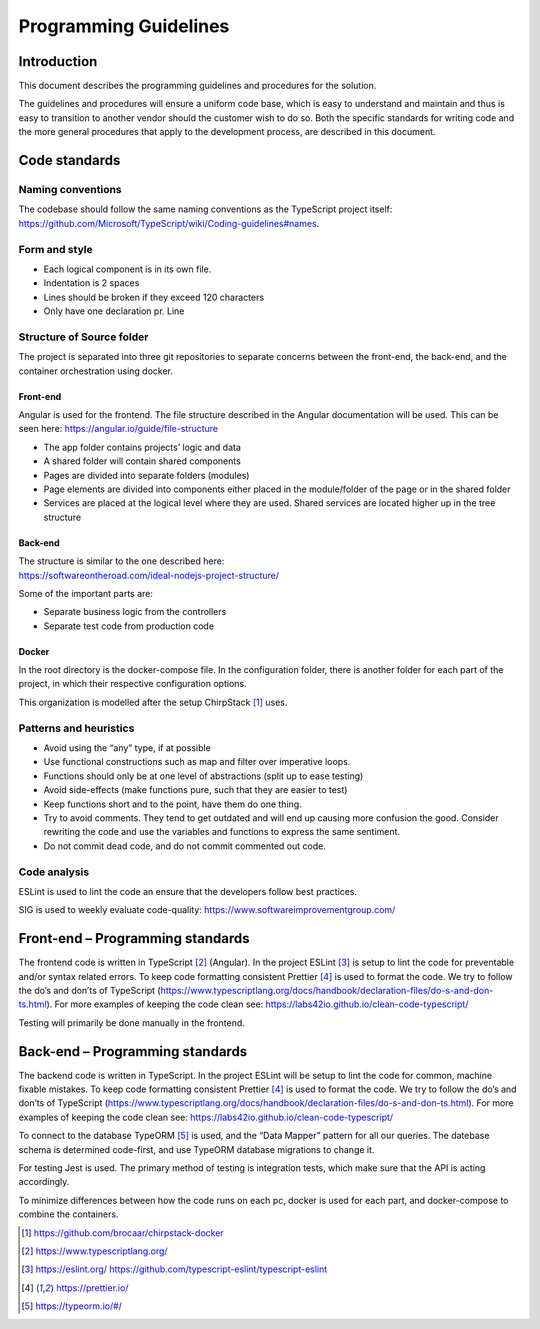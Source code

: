 Programming Guidelines
======================

Introduction
------------

This document describes the programming guidelines and procedures for
the solution.

The guidelines and procedures will ensure a uniform code base, which is
easy to understand and maintain and thus is easy to transition to
another vendor should the customer wish to do so. Both the specific
standards for writing code and the more general procedures that apply to
the development process, are described in this document.

Code standards
--------------

Naming conventions
~~~~~~~~~~~~~~~~~~

The codebase should follow the same naming conventions as the TypeScript project itself:
https://github.com/Microsoft/TypeScript/wiki/Coding-guidelines#names.

Form and style
~~~~~~~~~~~~~~

-  Each logical component is in its own file.

-  Indentation is 2 spaces

-  Lines should be broken if they exceed 120 characters

-  Only have one declaration pr. Line

Structure of Source folder
~~~~~~~~~~~~~~~~~~~~~~~~~~

The project is separated into three git repositories to separate
concerns between the front-end, the back-end, and the container
orchestration using docker.

Front-end
^^^^^^^^^

Angular is used for the frontend. The file structure described in the
Angular documentation will be used. This can be seen here:
https://angular.io/guide/file-structure

-  The app folder contains projects’ logic and data

-  A shared folder will contain shared components

-  Pages are divided into separate folders (modules)

-  Page elements are divided into components either placed in the
   module/folder of the page or in the shared folder

-  Services are placed at the logical level where they are used. Shared
   services are located higher up in the tree structure

Back-end
^^^^^^^^

| The structure is similar to the one described here:
| https://softwareontheroad.com/ideal-nodejs-project-structure/

Some of the important parts are:

-  Separate business logic from the controllers

-  Separate test code from production code

Docker
^^^^^^

In the root directory is the docker-compose file. In the
configuration folder, there is another folder for each part of the
project, in which their respective configuration options.

This organization is modelled after the setup ChirpStack [1]_ uses.

Patterns and heuristics
~~~~~~~~~~~~~~~~~~~~~~~

-  Avoid using the “any” type, if at possible

-  Use functional constructions such as map and filter over imperative
   loops.

-  Functions should only be at one level of abstractions (split up to
   ease testing)

-  Avoid side-effects (make functions pure, such that they are easier to
   test)

-  Keep functions short and to the point, have them do one thing.

-  Try to avoid comments. They tend to get outdated and will end up
   causing more confusion the good. Consider rewriting the code and use
   the variables and functions to express the same sentiment.

-  Do not commit dead code, and do not commit commented out code.

Code analysis
~~~~~~~~~~~~~

ESLint is used to lint the code an ensure that the developers follow best practices.

SIG is used to weekly evaluate code-quality: https://www.softwareimprovementgroup.com/

Front-end – Programming standards
---------------------------------

The frontend code is written in TypeScript [2]_ (Angular). In the
project ESLint [3]_ is setup to lint the code for preventable and/or
syntax related errors. To keep code formatting consistent Prettier [4]_ is used to format the code. 
We try to follow the do’s and don’ts of TypeScript
(https://www.typescriptlang.org/docs/handbook/declaration-files/do-s-and-don-ts.html).
For more examples of keeping the code clean see:
https://labs42io.github.io/clean-code-typescript/

Testing will primarily be done manually in the frontend. 

Back-end – Programming standards
--------------------------------

The backend code is written in TypeScript. In the project ESLint will be
setup to lint the code for common, machine fixable mistakes.
To keep code formatting consistent Prettier [4]_ is used to format the code. 
We try to follow the do’s and don’ts of TypeScript
(https://www.typescriptlang.org/docs/handbook/declaration-files/do-s-and-don-ts.html).
For more examples of keeping the code clean see:
https://labs42io.github.io/clean-code-typescript/

To connect to the database TypeORM [5]_ is used, and the “Data
Mapper” pattern for all our queries. The datebase schema is determined
code-first, and use TypeORM database migrations to change it.

For testing Jest is used. The primary method of testing is integration tests, which make sure that the API is acting accordingly.

To minimize differences between how the code runs on each pc,
docker is used for each part, and docker-compose to combine the containers.

.. [1]
   https://github.com/brocaar/chirpstack-docker

.. [2]
   https://www.typescriptlang.org/

.. [3]
   https://eslint.org/
   https://github.com/typescript-eslint/typescript-eslint

.. [4]
   https://prettier.io/

.. [5]
   https://typeorm.io/#/
